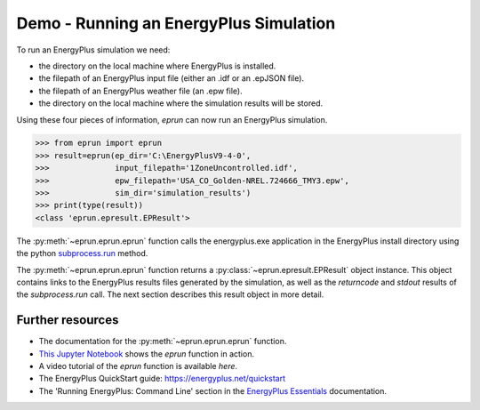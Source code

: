 
Demo - Running an EnergyPlus Simulation
=======================================

To run an EnergyPlus simulation we need:

- the directory on the local machine where EnergyPlus is installed.
- the filepath of an EnergyPlus input file (either an .idf or an .epJSON file).
- the filepath of an EnergyPlus weather file (an .epw file).
- the directory on the local machine where the simulation results will be stored.

Using these four pieces of information, `eprun` can now run an EnergyPlus simulation. 

.. code-block:: python

   >>> from eprun import eprun
   >>> result=eprun(ep_dir='C:\EnergyPlusV9-4-0',
   >>>              input_filepath='1ZoneUncontrolled.idf',
   >>>              epw_filepath='USA_CO_Golden-NREL.724666_TMY3.epw',
   >>>              sim_dir='simulation_results')
   >>> print(type(result))
   <class 'eprun.epresult.EPResult'>
   
The :py:meth:`~eprun.eprun.eprun` function calls the energyplus.exe application in the EnergyPlus install directory using 
the python `subprocess.run <https://docs.python.org/3/library/subprocess.html#using-the-subprocess-module>`_ method.

The :py:meth:`~eprun.eprun.eprun` function returns a :py:class:`~eprun.epresult.EPResult` object instance. 
This object contains links to the EnergyPlus results files generated by the simulation, as well as the `returncode` and `stdout` results of the `subprocess.run` call.
The next section describes this result object in more detail.

Further resources
-----------------

- The documentation for the :py:meth:`~eprun.eprun.eprun` function.
- `This Jupyter Notebook <https://nbviewer.jupyter.org/github/stevenkfirth/eprun/blob/main/tutorials/Running%20an%20EnergyPlus%20simulation%20with%20eprun.ipynb>`_ shows the `eprun` function in action.
- A video tutorial of the `eprun` function is available `here`.
- The EnergyPlus QuickStart guide: https://energyplus.net/quickstart
- The 'Running EnergyPlus: Command Line' section in the `EnergyPlus Essentials <https://energyplus.net/sites/all/modules/custom/nrel_custom/pdfs/pdfs_v9.4.0/EnergyPlusEssentials.pdf>`_ documentation.


